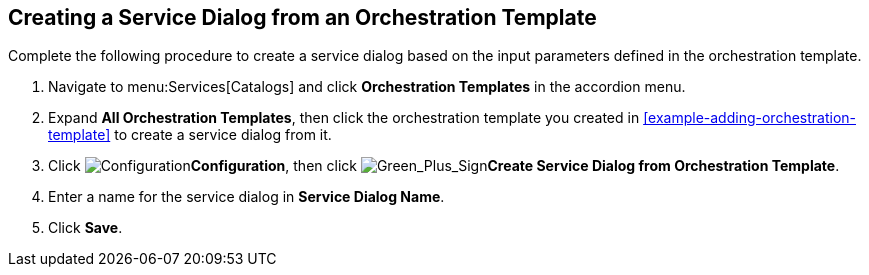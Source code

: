 [[example-adding-service-dialog-from-orchestration-template]]
== Creating a Service Dialog from an Orchestration Template

Complete the following procedure to create a service dialog based on the input parameters defined in the orchestration template.

. Navigate to menu:Services[Catalogs] and click *Orchestration Templates* in the accordion menu.
. Expand *All Orchestration Templates*, then click the orchestration template you created in xref:example-adding-orchestration-template[] to create a service dialog from it.
. Click image:1847.png[Configuration]*Configuration*, then click image:1848.png[Green_Plus_Sign]*Create Service Dialog from Orchestration Template*.
. Enter a name for the service dialog in *Service Dialog Name*.
. Click *Save*.
